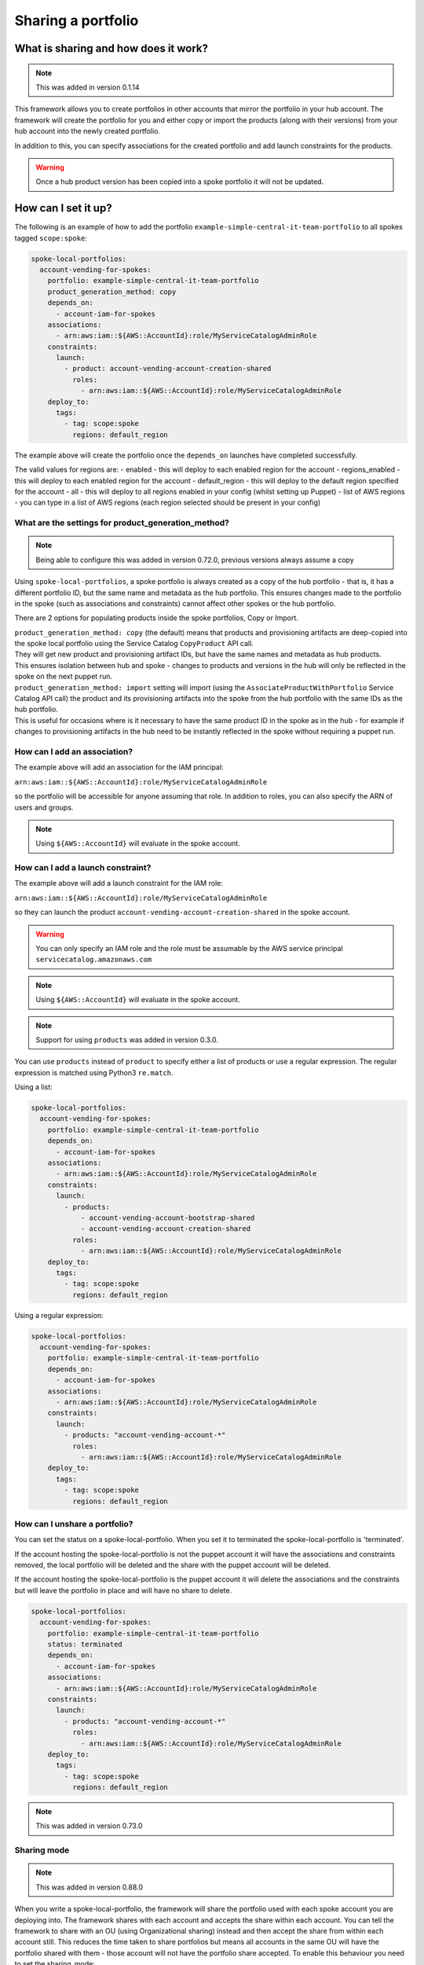 Sharing a portfolio
===================

-------------------------------------
What is sharing and how does it work?
-------------------------------------

.. note::

    This was added in version 0.1.14

This framework allows you to create portfolios in other accounts that mirror the portfolio in your hub account.  The
framework will create the portfolio for you and either copy or import the products (along with their versions) from your
hub account into the newly created portfolio.

In addition to this, you can specify associations for the created portfolio and add launch constraints for the products.


.. warning::

    Once a hub product version has been copied into a spoke portfolio it will not be updated.

--------------------
How can I set it up?
--------------------

The following is an example of how to add the portfolio ``example-simple-central-it-team-portfolio`` to all spokes
tagged ``scope:spoke``:

.. code-block:: yaml

    spoke-local-portfolios:
      account-vending-for-spokes:
        portfolio: example-simple-central-it-team-portfolio
        product_generation_method: copy
        depends_on:
          - account-iam-for-spokes
        associations:
          - arn:aws:iam::${AWS::AccountId}:role/MyServiceCatalogAdminRole
        constraints:
          launch:
            - product: account-vending-account-creation-shared
              roles:
                - arn:aws:iam::${AWS::AccountId}:role/MyServiceCatalogAdminRole
        deploy_to:
          tags:
            - tag: scope:spoke
              regions: default_region

The example above will create the portfolio once the ``depends_on`` launches have completed successfully.

The valid values for regions are:
- enabled - this will deploy to each enabled region for the account
- regions_enabled - this will deploy to each enabled region for the account
- default_region - this will deploy to the default region specified for the account
- all - this will deploy to all regions enabled in your config (whilst setting up Puppet)
- list of AWS regions - you can type in a list of AWS regions (each region selected should be present in your config)


What are the settings for product_generation_method?
^^^^^^^^^^^^^^^^^^^^^^^^^^^^^^^^^^^^^^^^^^^^^^^^^^^^

.. note::

    Being able to configure this was added in version 0.72.0, previous versions always assume a copy

Using ``spoke-local-portfolios``, a spoke portfolio is always created as a copy of the hub portfolio - that is, it has 
a different portfolio ID, but the same name and metadata as the hub portfolio. This ensures changes made to the 
portfolio in the spoke (such as associations and constraints) cannot affect other spokes or the hub portfolio.

There are 2 options for populating products inside the spoke portfolios, Copy or Import.

| ``product_generation_method: copy`` (the default) means that products and provisioning artifacts are deep-copied into
  the spoke local portfolio using the Service Catalog ``CopyProduct`` API call. 
| They will get new product and provisioning artifact IDs, but have the same names and metadata as hub products.
| This ensures isolation between hub and spoke - changes to products and versions in the hub will only be 
  reflected in the spoke on the next puppet run.


| ``product_generation_method: import`` setting will import (using the ``AssociateProductWithPortfolio`` Service Catalog API call) the product and
  its provisioning artifacts into the spoke from the hub portfolio with the same IDs as the hub portfolio.
| This is useful for occasions where is it necessary to have the same product ID in the spoke as in the hub - 
  for example if changes to provisioning artifacts in the hub need to be instantly reflected in the spoke 
  without requiring a puppet run.


How can I add an association?
^^^^^^^^^^^^^^^^^^^^^^^^^^^^^

The example above will add an association for the IAM principal:

``arn:aws:iam::${AWS::AccountId}:role/MyServiceCatalogAdminRole``

so the portfolio will be accessible for anyone assuming that role.  In addition to roles, you can also specify the ARN of
users and groups.

.. note::

    Using ``${AWS::AccountId}`` will evaluate in the spoke account.


How can I add a launch constraint?
^^^^^^^^^^^^^^^^^^^^^^^^^^^^^^^^^^

The example above will add a launch constraint for the IAM role:

``arn:aws:iam::${AWS::AccountId}:role/MyServiceCatalogAdminRole``

so they can launch the product ``account-vending-account-creation-shared`` in the spoke account.

.. warning::

    You can only specify an IAM role and the role must be assumable by the AWS service principal ``servicecatalog.amazonaws.com``

.. note::

    Using ``${AWS::AccountId}`` will evaluate in the spoke account.


.. note::

    Support for using ``products`` was added in version 0.3.0.

You can use ``products`` instead of ``product`` to specify either a list of products or use a regular expression. The
regular expression is matched using Python3 ``re.match``.

Using a list:

.. code-block:: yaml

    spoke-local-portfolios:
      account-vending-for-spokes:
        portfolio: example-simple-central-it-team-portfolio
        depends_on:
          - account-iam-for-spokes
        associations:
          - arn:aws:iam::${AWS::AccountId}:role/MyServiceCatalogAdminRole
        constraints:
          launch:
            - products:
                - account-vending-account-bootstrap-shared
                - account-vending-account-creation-shared
              roles:
                - arn:aws:iam::${AWS::AccountId}:role/MyServiceCatalogAdminRole
        deploy_to:
          tags:
            - tag: scope:spoke
              regions: default_region


Using a regular expression:

.. code-block:: yaml

    spoke-local-portfolios:
      account-vending-for-spokes:
        portfolio: example-simple-central-it-team-portfolio
        depends_on:
          - account-iam-for-spokes
        associations:
          - arn:aws:iam::${AWS::AccountId}:role/MyServiceCatalogAdminRole
        constraints:
          launch:
            - products: "account-vending-account-*"
              roles:
                - arn:aws:iam::${AWS::AccountId}:role/MyServiceCatalogAdminRole
        deploy_to:
          tags:
            - tag: scope:spoke
              regions: default_region


How can I unshare a portfolio?
^^^^^^^^^^^^^^^^^^^^^^^^^^^^^^
You can set the status on a spoke-local-portfolio.  When you set it to terminated the spoke-local-portfolio is
'terminated'.

If the account hosting the spoke-local-portfolio is not the puppet account it will have the associations
and constraints removed, the local portfolio will be deleted and the share with the puppet account will be deleted.

If the account hosting the spoke-local-portfolio is the puppet account it will delete the associations and the
constraints but will leave the portfolio in place and will have no share to delete.  

.. code-block:: yaml

    spoke-local-portfolios:
      account-vending-for-spokes:
        portfolio: example-simple-central-it-team-portfolio
        status: terminated
        depends_on:
          - account-iam-for-spokes
        associations:
          - arn:aws:iam::${AWS::AccountId}:role/MyServiceCatalogAdminRole
        constraints:
          launch:
            - products: "account-vending-account-*"
              roles:
                - arn:aws:iam::${AWS::AccountId}:role/MyServiceCatalogAdminRole
        deploy_to:
          tags:
            - tag: scope:spoke
              regions: default_region


.. note::

    This was added in version 0.73.0





Sharing mode
^^^^^^^^^^^^

.. note::

    This was added in version 0.88.0

When you write a spoke-local-portfolio, the framework will share the portfolio used with each spoke account you are
deploying into. The framework shares with each account and accepts the share within each account.  You can tell the
framework to share with an OU (using Organizational sharing) instead and then accept the share from within each account
still.  This reduces the time taken to share portfolios but means all accounts in the same OU will have the portfolio
shared with them - those account will not have the portfolio share accepted.  To enable this behaviour you need to set
the sharing_mode:

.. code-block:: yaml

    spoke-local-portfolios:
      account-vending-for-spokes:
        portfolio: example-simple-central-it-team-portfolio
        sharing_mode: AWS_ORGANIZATIONS
        depends_on:
          - account-iam-for-spokes
        associations:
          - arn:aws:iam::${AWS::AccountId}:role/MyServiceCatalogAdminRole
        constraints:
          launch:
            - products: "account-vending-account-*"
              roles:
                - arn:aws:iam::${AWS::AccountId}:role/MyServiceCatalogAdminRole
        deploy_to:
          tags:
            - tag: scope:spoke
              regions: default_region


To revert back you can set sharing_mode back to ACCOUNT:

.. code-block:: yaml

    spoke-local-portfolios:
      account-vending-for-spokes:
        portfolio: example-simple-central-it-team-portfolio
        sharing_mode: ACCOUNT
        depends_on:
          - account-iam-for-spokes
        associations:
          - arn:aws:iam::${AWS::AccountId}:role/MyServiceCatalogAdminRole
        constraints:
          launch:
            - products: "account-vending-account-*"
              roles:
                - arn:aws:iam::${AWS::AccountId}:role/MyServiceCatalogAdminRole
        deploy_to:
          tags:
            - tag: scope:spoke
              regions: default_region


If you are using this feature you must be able to share using Organizations in your puppet account.  To do this you must
have installed puppet into your AWS Organizations management account or you must have delegated your puppet account as
an AWS Service Catalog organizations master account.

The default value for sharing_mode is ACCOUNT unless you change it using the following command:

.. code-block:: bash

    servicecatalog-puppet set-config-value global_sharing_mode_default AWS_ORGANIZATIONS

Alternatively, you can also add the following to your config:

.. code-block:: yaml

    global_sharing_mode_default: AWS_ORGANIZATIONS

When you change the global_sharing_mode_default it affects launches and spoke-local-portfolios.


-----------------------------------------------
What is the recommended implementation pattern?
-----------------------------------------------

#. Add an entry to launches that will provision a product into to your matching spokes.  This product should provide the IAM roles your users will assume to interact with the portfolio you are going to add.

#. Add an entry to spoke-local-portfolios to add a portfolio to your matching spokes.  This should depend on the product you launched that contains the IAM roles you added to the launches section of your manifest.

-------------------------------------
Is there anything else I should know?
-------------------------------------
#. It would be good to become familar with the `AWS Service Catalog pricing <https://aws.amazon.com/servicecatalog/pricing/>`_ before using this feature.
